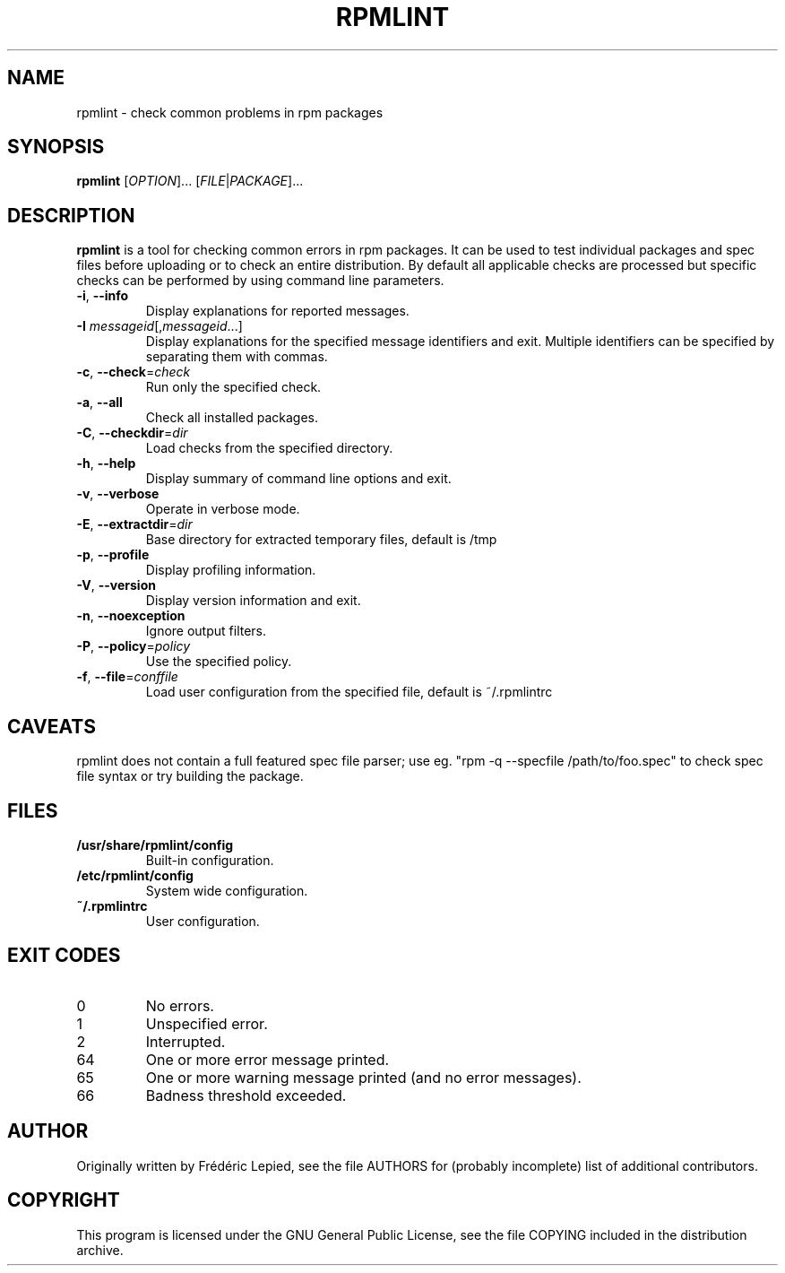 .TH RPMLINT "1" "May 2007" "rpmlint" "User Commands"
.SH NAME
rpmlint \- check common problems in rpm packages
.SH SYNOPSIS
\fBrpmlint\fR [\fIOPTION\fR]... [\fIFILE\fR|\fIPACKAGE\fR]...
.SH DESCRIPTION
\fBrpmlint\fR is a tool for checking common errors in rpm packages.
It can be used to test individual packages and spec files before
uploading or to check an entire distribution.  By default all
applicable checks are processed but specific checks can be performed
by using command line parameters.
.TP
\fB\-i\fR, \fB\-\-info\fR
Display explanations for reported messages.
.TP
\fB-I\fR \fImessageid\fR[,\fImessageid\fR...]
Display explanations for the specified message identifiers and exit.
Multiple identifiers can be specified by separating them with commas.
.TP
\fB\-c\fR, \fB\-\-check\fR=\fIcheck\fR
Run only the specified check.
.TP
\fB\-a\fR, \fB\-\-all\fR
Check all installed packages.
.TP
\fB\-C\fR, \fB\-\-checkdir\fR=\fIdir\fR
Load checks from the specified directory.
.TP
\fB\-h\fR, \fB\-\-help\fR
Display summary of command line options and exit.
.TP
\fB\-v\fR, \fB\-\-verbose\fR
Operate in verbose mode.
.TP
\fB\-E\fR, \fB\-\-extractdir\fR=\fIdir\fR
Base directory for extracted temporary files, default is /tmp
.TP
\fB\-p\fR, \fB\-\-profile\fR
Display profiling information.
.TP
\fB\-V\fR, \fB\-\-version\fR
Display version information and exit.
.TP
\fB\-n\fR, \fB\-\-noexception\fR
Ignore output filters.
.TP
\fB\-P\fR, \fB\-\-policy\fR=\fIpolicy\fR
Use the specified policy.
.TP
\fB\-f\fR, \fB\-\-file\fR=\fIconffile\fR
Load user configuration from the specified file, default is ~/.rpmlintrc
.SH CAVEATS
rpmlint does not contain a full featured spec file parser; use eg.
"rpm \-q \-\-specfile /path/to/foo.spec" to check spec file syntax or
try building the package.
.SH FILES
.TP
\fB/usr/share/rpmlint/config\fR
Built-in configuration.
.TP
\fB/etc/rpmlint/config\fR
System wide configuration.
.TP
\fB~/.rpmlintrc\fR
User configuration.
.SH EXIT CODES
.IP 0
No errors.
.IP 1
Unspecified error.
.IP 2
Interrupted.
.IP 64
One or more error message printed.
.IP 65
One or more warning message printed (and no error messages).
.IP 66
Badness threshold exceeded.
.SH AUTHOR
Originally written by Frédéric Lepied, see the file AUTHORS for (probably
incomplete) list of additional contributors.
.SH COPYRIGHT
This program is licensed under the GNU General Public License, see the
file COPYING included in the distribution archive.
